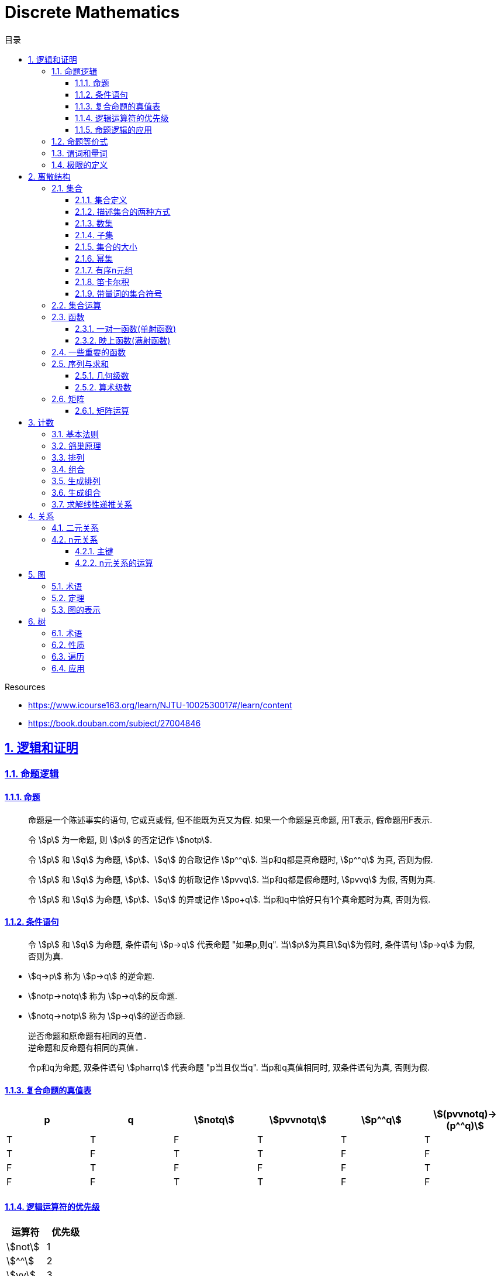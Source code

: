 = Discrete Mathematics
:icons: font
:source-highlighter: highlightjs
:highlightjs-theme: idea
:sectlinks:
:sectnums:
:stem:
:toc: left
:toclevels: 3
:toc-title: 目录
:tabsize: 4
:docinfo: shared

.Resources
* https://www.icourse163.org/learn/NJTU-1002530017#/learn/content[window="_blank"]
* https://book.douban.com/subject/27004846[window="_blank"]

== 逻辑和证明

=== 命题逻辑

==== 命题

> 命题是一个陈述事实的语句, 它或真或假, 但不能既为真又为假. 如果一个命题是真命题, 用T表示, 假命题用F表示.

> 令 stem:[p] 为一命题, 则 stem:[p] 的否定记作 stem:[notp].

> 令 stem:[p] 和 stem:[q] 为命题, stem:[p]、stem:[q] 的合取记作 stem:[p^^q]. 当p和q都是真命题时, stem:[p^^q] 为真, 否则为假.

> 令 stem:[p] 和 stem:[q] 为命题, stem:[p]、stem:[q] 的析取记作 stem:[pvvq]. 当p和q都是假命题时, stem:[pvvq] 为假, 否则为真.

> 令 stem:[p] 和 stem:[q] 为命题, stem:[p]、stem:[q] 的异或记作 stem:[po+q]. 当p和q中恰好只有1个真命题时为真, 否则为假.

==== 条件语句

> 令 stem:[p] 和 stem:[q] 为命题, 条件语句 stem:[p->q] 代表命题 "如果p,则q". 当stem:[p]为真且stem:[q]为假时, 条件语句 stem:[p->q] 为假, 否则为真.

* stem:[q->p] 称为 stem:[p->q] 的逆命题.
* stem:[notp->notq] 称为 stem:[p->q]的反命题.
* stem:[notq->notp] 称为 stem:[p->q]的逆否命题.

 逆否命题和原命题有相同的真值.
 逆命题和反命题有相同的真值.

> 令p和q为命题, 双条件语句 stem:[pharrq] 代表命题 "p当且仅当q". 当p和q真值相同时, 双条件语句为真, 否则为假.

==== 复合命题的真值表

[cols="6*^"]
|===
| p | q | stem:[notq] | stem:[pvvnotq] | stem:[p^^q] | stem:[(pvvnotq)->(p^^q)]

| T
| T
| F
| T
| T
| T

| T
| F
| T
| T
| F
| F

| F
| T
| F
| F
| F
| T

| F
| F
| T
| T
| F
| F

|===

==== 逻辑运算符的优先级

|===
| 运算符 | 优先级

| stem:[not]
| 1
| stem:[^^]
| 2
| stem:[vv]
| 3
| stem:[->]
| 4
| stem:[hArr]
| 5
|===

==== 命题逻辑的应用

* 系统规范说明
* 语句翻译
* 布尔搜索
* 逻辑电路
* 逻辑谜题

=== 命题等价式

* 永真式: 命题永远为真.
* 矛盾式: 命题永远为假.
* 可能式: 命题可能为真, 可能为假.

> 如果 stem:[pharrq] 是永真式, 那么 stem:[p和q] 是逻辑等价的, 记为 stem:[p-=q].

.德·摩根律
* stem:[not(p^^q)-=notpvvnotq] `一个析取式的否定是由各个命题的否定合取而成的`
* stem:[not(pvvq)-=notp^^notq] `一个合取式的否定是由各个命题的否定析取而成的`

.恒等律
* stem:[p^^T-=p]
* stem:[pvvF-=p]

.支配律
* stem:[pvvT-=T]
* stem:[p^^F-=F]

.幂等律
* stem:[p^^p-=p]
* stem:[pvvp-=p]

.双重否定律
* stem:[not(notp)-=p]

.交换律
* stem:[pvvq-=qvvp]
* stem:[p^^q-=q^^p]

.结合律
* stem:[(pvvq)vvr-=pvv(qvvr)]
* stem:[(p^^q)^^r-=p^^(q^^r)]

.分配律
* stem:[pvv(q^^r)-=(pvvq)^^(pvvr)]
* stem:[p^^(qvvr)-=(p^^q)vv(p^^r)]

.否定律
* stem:[pvv(notp)-=T]
* stem:[p^^(notp)-=F]

.吸收律
* stem:[pvv(p^^q)-=p]
* stem:[p^^(pvvq)-=p]

.条件命题的逻辑等价式
* stem:[p->q-=notpvvq]
* stem:[p->q-=notq->notp]
* stem:[pvvq-=notp->q]
* stem:[p^^q-=not(p->notq)]
* stem:[not(p->q)-=p^^notq]
* stem:[(p->q)^^(p->r)-=p->(q^^r)]
* stem:[(p->r)^^(q->r)-=(pvvq)->r]
* stem:[(p->q)vv(p->r)-=p->(qvvr)]
* stem:[(p->r)vv(q->r)-=(p^^q)->r]

.双条件命题的逻辑等价式
* stem:[pharrq-=(p->q)^^(q->p)]
* stem:[pharrq-=notpharrnotq]
* stem:[pharrq-=(p^^q)vv(notp^^notq)]
* stem:[not(pharrq)-=pharrnotq]

=== 谓词和量词

****
stem:[ubrace(AA)_("量词")ubrace(x<0)_("约束论域的量词")ubrace((x^2>0))_("谓词")]
****

> 形式为stem:[P(x_1,x_2,...,x_n)]的语句是命题函数P在n元组stem:[(x_1,x_2,...,x_n)]的值, P也称为n元谓词.

> stem:[P(x)]对于x在其论域中的所有值全为真, 即stem:[P(x)]的全程量化. stem:[AAxP(x)]表示stem:[P(x)]的全称量化, 符号stem:[AA]称为全称量词.

> 论域中存在一个stem:[x]使得stem:[P(x)]为真, 即stem:[P(x)]的存在量化. stem:[EExP(x)]表示stem:[P(x)]的存在量化, 符号stem:[EE]称为存在量词. `全称量词的优先级比存在量词的优先级高`

> 论域中存在唯一一个stem:[x]使得stem:[P(x)]为真, stem:[EE!xP(x)]表示stem:[P(x)]的唯一量化, 符号stem:[EE!]称为唯一量词.

=== 极限的定义

stem:[AAepsilon>0EEdelta>0AAx(0<|x-a|<delta->0<|f(x)-L|<epsilon)]

== 离散结构

=== 集合

==== 集合定义

集合是对象的一个无序的聚集, 对象称为集合的元素或成员. 用 stem:[ainA] 表示 a是集合A中的一个元素, 用 stem:[anotinA] 表示 a不是集合A中的一个元素.

==== 描述集合的两种方式

* 花名册法: {a,b,c,d}
* 集合构造器: O={x | x是小于10的所有正整数}

==== 数集

* 自然数: stem:[NN]={0,1,2,3,...}
* 整数集: stem:[ZZ]={...,-1,0,1,2,...}
* 正整数集: stem:[ZZ^+]={1,2,3,...}
* 有理数集合: {stem:[QQ=p/q|p inZ,qinZ且q!=0]}
* 实数集: stem:[RR]
* 正实数集: stem:[RR^+]
* 复数集: stem:[CC]
* 空集: stem:[O/]

==== 子集

集合A是集合B的子集, 当且仅当集合A中的每一个元素都是集合B中的每一个元素. stem:[AAx(x in A -> x in B)].
对于每个非空集合至少有两个子集: 空集和它本身.

真子集: stem:[AAx(x in A -> x in B) ^^ EEx(x in B -> x !in A)]

==== 集合的大小

令S为集合, 如果S中恰有n个不同的元素, 则S是有限集, n为S的基数, 记为 |S|.

==== 幂集

集合S的所有的子集的集合称为S的幂集.
如果一个集合有n个元素, 那它的幂集的基数为 stem:[2^n]

==== 有序n元组

有序n元组stem:[(a_1,a_2,...a_n)]是一个从stem:[a_1]到stem:[a_n]的n个元素的聚集.

==== 笛卡尔积

stem:[AxxB={(a,b)|a in A ^^ b in B}]

==== 带量词的集合符号

* stem:[AAx in S(P(x))] 表示P(x)在集合S上的全称量化.
* stem:[EEx in S(P(x))] 表示P(x)在集合S上的存在量化.

给定谓词P和论域D, 定义P的真值集为D中使P(x)为真的元素x组成的集合. P(x)的真值集记为 stem:[{x in D | P(x)}]

=== 集合运算

* 并集: stem:[AuuB = {x | x in A vv A in B}]
* 交集: stem:[AnnB = {x | x in A ^^ A in B}]
* 差集: stem:[A-B = {x | x in A ^^ A !in B}]
* 补集: stem:[-A={x | x in U ^^ x !in A }]

=== 函数

> 令A和B都是非空集合, 从A到B的函数f是对函数的一种指派, A中每个元素都能指派到B中的一个元素, 写成 f(a)=b.

==== 一对一函数(单射函数)

> 对于函数f的定义域中所有a,b满足 stem:[a!=b->f(a)!=f(b)], 则这个函数是单射的.

==== 映上函数(满射函数)

> 对于函数f的值域中所有b都能满足 f(a)=b, 则这个函数是满射的.

=== 一些重要的函数

* stem:[|__x__|] `向下取整`
* stem:[|~x~|] `向上取整`

=== 序列与求和

==== 几何级数

stem:[f(x)=ar^x]

.求和
* stem:[sum_(j=0)^nar^j={(a*(r^(n+1)-1)/(r-1),r!=1),((n+1)a,r=1):}]
* stem:[sum_(k=1)^nk=(n*(n+1))/2]
* stem:[sum_(k=1)^nk^2=(n*(n+1)*(2n+1))/6]
* stem:[sum_(k=1)^nk^3=(n^2*(n+1)^2)/4]
* stem:[sum_(k=0)^(oo)x^k=1/(1-x), |x|<1]
* stem:[sum_(k=1)^(oo)kx^(k-1)=1/(1-x)^2, |x|<1]

==== 算术级数

stem:[f(x)=ax+b]

=== 矩阵

矩阵是一个矩形状数组, m行n列的矩阵被称为mxn矩阵. m和n相同时被称为方阵.

==== 矩阵运算

* 两个m*n矩阵相加: stem:[A+B=[a_(ij)+b_(ij)]]
* m*k矩阵A和k*n矩阵B相乘: stem:[A*B=[a_(i1)*b_(1j)+a_(i2)*b_(2j)+...+a_(ik)*b_(kj)]]
* 转置: stem:[a_(ij)=b_(ji)]
* 布尔积: stem:[Ao.B=[(a_(i1)^^b_(1j))vv(a_(i2)^^b_(2j))vv...vv(a_(ik)^^b_(kj))]]
* 对称矩阵: stem:[a_(ij)=a_(ji)]

== 计数

=== 基本法则

* 乘积法则: 若一个过程可以被分解为m个任务, 完成第i个任务有stem:[n_i]种方式, 那么完成这个过程有stem:[n_1*n_2*...n_m]种方式.
** 有多少不同的7位位串? stem:[2^7=128]
* 求和法则: 若一个过程可以被分解为m个任务,但这些任务不能同时执行, 完成第i个任务有stem:[n_i]种方式, 那么完成这个过程有stem:[n_1+n_2+...n_m]种方式.
** 一个学生从三个表里选择课题, 这三个表里的课题数量分别为23/15/19, 一共有多少种可能性? stem:[23+15+19=57]
* 减法法则: 如果一个任务可以stem:[n_1]种方法执行或者可以通过stem:[n_2]种方法执行, 那么执行这个任务可以通过stem:[n_1+n_2]种方式减去这两种方式相同的部分.
** 求以1开始或00结束的8位位串数量: stem:[2^7+2^6-2^5=160]
* 除法法则: 如果一个任务能用n种方式实现, 而对于每种方式w,在所有方式中有d种与之对应, 那么完成这个任务有 stem:[n/d] 种独立的方法.

=== 鸽巢原理

> 如果N个物品放入k个盒子, 那么至少有一个盒子里面物品数量至少有 stem:[|~N/K~|].

* 在100个人里面至少有 stem:[|~100/12~|=9]个人出生在同一月.
* 在52张扑克牌中至少选 stem:[(3-1)*4+1=9] 才能保证至少三张牌有同样的花色.
* 在52张扑克牌中至少选 stem:[13*3+3] 才能保证至少三张牌是红心.

=== 排列

一个n元素的r排列数记为 stem:[P(n,r)=n(n-1)(n-2)...(n-r+1)=(n!)/((n-r)!)]

=== 组合

一个n元素的r组合数记为 stem:[C(n,r)=((n),(r))=(n!)/(r!(n-r)!)=C(n,n-r)]

帕斯卡恒等式: stem:[((n+1),(k))=((n),(k-1))+((n),(k))]

n个元素中允许r个重复元素的组合数为 stem:[((n+r-1),(r))]

=== 生成排列

对于给定数列 stem:[a_1a_2a_3...a_n], 从右向左找到 stem:[a_(j-1)<a_j]的两个数, 交换 stem:[a_(j-1)和min(a_j...a_n) && 大于a_(j-1)],
并将 stem:[a_(j+1)到a_n]按字典排序.

=== 生成组合

对于给定数列 stem:[a_1a_2a_3...a_n]的r组合, 找到使得 stem:[a_i!=n-r+i的a_i],将stem:[a_i]加1, 对于
stem:[a_j到a_r (j=i+1)], 用 stem:[a_i+j-i+1]代替 stem:[a_j]

=== 求解线性递推关系

假设 stem:[r^2-c_1r-c_2=0]

* 有两个不相等的根 stem:[r_1和r_2], 那么序列 stem:[{a_n|a_n=a_1r_1^n+a_2r_2^n}]是递推关系 stem:[a_n=c_1a_(n-1)+c_2a_(n-2)]的解.
* 只有一个根 stem:[r_0], 那么序列 stem:[{a_n|a_n=a_1r_0^n+a_2nr_0^n}]是递推关系 stem:[a_n=c_1a_(n-1)+c_2a_(n-2)]的解.

*例1:* stem:[a_n=a_(n-1)+2a_(n-2), a_0=2,a_1=7,求a_n.]

. stem:[r^2-r-2=0 => r={-1,2} => a_n=a_1*(-1)^n+a_2*2^n]
. stem:[{(a_0=2=a_1+a_2),(a_1=7=-a_1+2a_2):} => a_1=-1,a_2=3]
. stem:[a_n=(-1)^(n+1) + 3*2^n]

*例2: 求斐波拉契数列递推关系的解*

. stem:[a_n=a_(n-1)+a_(n-2),a_0=0,a_1=1]
. stem:[r^2-r-1=0, r_1=(1+sqrt5)/2, r_2=(1-sqrt5)/2]
. stem:[{(a_0=0=a_1+a_2),(a_1=1=a_1*(1+sqrt5)/2+a_2*(1-sqrt5)/2):} => a_1=1/sqrt5,a_2=-1/sqrt5]
. stem:[a_n=1/sqrt5*((1+sqrt5)/2)^n-1/sqrt5*((1-sqrt5)/2)^n]

== 关系

=== 二元关系

stem:[AAainAAAbinB((a,b)inR)],称为a与b有关系R.

* 设A和B是集合, 一个从A到B的二元关系是AxB的子集.
* 集合A上的关系是A到A的关系.
* 若 stem:[AAainA((a,a)inR)],则集合R是集合A上的自反关系.
* 对于 stem:[AAaAAbinA,(a,b)inR ^^ (b,a)inR],则集合A上的关系R是对称的.
* 对于 stem:[AAaAAbAAcinA((a,b)inR ^^ (b,c)inR -> (a,c)inR)],集合A上的关系R是传递的.

=== n元关系

> 设 stem:[A_1,A_2,...A_n]是集合, 定义在这些集合上的n元关系R是 stem:[A_1xxA_2xxA_3xx...xxA_n]的子集, 每一个集合称为R的域, n称为R的阶.

==== 主键

* 当n元组的某个域的值能够确定这个n元组时, n元关系的这个域就叫做主键.
* 当一组域的值确定一个关系中的n元组时, 这些域的笛卡尔积就叫做复合主键.

==== n元关系的运算

* 选择(筛选行): 设R是一个n元关系,C是R中元素可能满足的一个条件, 那么选择运算符 stem:[S_C] 将n元关系R映射到R中满足条件C的所有n元组构成的n元关系.
* 投影(筛选列+删除重复行): 投影 stem:[P_(i_1i_2...i_m)]将n元组(stem:[a_1,a_2,a_3,...,a_n])映射到m元组(stem:[a_(i_1),a_(i_2),...,a_(i_m), m<=n]).
* 连接: 设R是m元关系, S是n元关系, 连接运算 stem:[J_p(R,S)]是 m+n-p元关系. 将R后p个元组和S前p个元组相同的合并,再将R和S组合起来.

== 图

图G=(V,E)由定点的非空集V和边的集合E组成, 每条边有一个或两个顶点与它相连. V或E为无限集合的图称为无限图.

=== 术语

* 若u和v分别是无向图G中的一条边e的两个端点, 那么称两个顶点u和v在G里邻接.
* 图G=(V,E)中, 顶点v相邻的顶点的集合记作N(v),称为顶点v的邻居.
* 在无向图中, 顶点v的度(deg(v))是与该顶点相连的边的数量, 顶点上有环的度算双份. deg为0的顶点称为孤立的, deg为1的点称为悬挂的.
* 当(u,v)表示有向图G的一条边时, u邻接到v, u是起点, v是终点. 环的起点和终点是相同的.
* 在有向图中, stem:[deg^(-)(v)]表示v的入度, 是以v为终点的边数. stem:[deg^+(v)]表示v的出度, 是以v为起点的边数

=== 定理

* 顶点度数之和是边数的两倍: stem:[sum_(vinA)deg(v)=2m].
* 无向图中有偶数个度数为奇数的顶点.
** 证明: 顶点度数之和2m由度数为奇数的顶点和度数为偶数的顶点组成, 度数为偶数的顶点度数之和肯定为偶数, 2m为偶数, 所以必有偶数个度数为奇数的顶点.
* 因为每条边都有起点和终点, 所以图中所有顶点入度之和=出度之和=边数.

=== 图的表示

* 邻接表 `列出每个顶点与它相邻的顶点`
* 邻接矩阵 `n个顶点写成nxn的矩阵, 如果两个顶点相连则记下边数, 否则为0`
* 关联矩阵 `设图G=(V,E)是无向图, 写成点vx边e的矩阵, 如果v和e关联则记为1, 否则为0`

== 树

=== 术语

* 不含简单回路的连通图称为树.(每对顶点之间存在唯一简单通路)
* 指定一棵树的一个特殊顶点为根
* 假设一棵树的顶点为T,v为非根顶点, 则v的父母是从u到v存在有向边的唯一顶点u.
* 当u为v的父母时, v称为u的孩子.
* 具有相同父母的顶点称为兄弟.
* 若顶点没有孩子, 则该顶点称为树叶, 有孩子的顶点称为内点.
* 若每棵树的内点都有不超过m个孩子, 则称它为m叉树. 若每个内点正好有m个孩子, 则称它为满m叉树.
* 若一颗高度为h的m叉树的所有树叶都在h或h-1层, 则这个树是平衡的.

=== 性质

* 带有n个顶点的树含有n-1条边.
* 带有i个内点的满m叉树含有 stem:[n=mi+1]个顶点. (n=m+l)
* 高度为h的m叉树最多有stem:[m^h]个树叶.
** 一颗高度为h的m叉树带有l个树叶, 则 stem:[h>=log_ml]

=== 遍历

* 先序遍历: 先遍历根节点, 再遍历子节点.
* 后序遍历: 先遍历子节点, 再遍历根节点.
* 中序遍历: 先遍历左子节点, 再遍历根节点, 最后遍历右子节点.

=== 应用

* 二叉搜索树
* 决策树
* 前缀码
* 博弈树
* 最小生成树

😑
